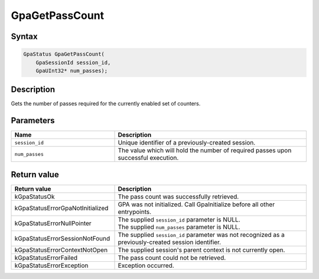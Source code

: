 .. Copyright (c) 2018-2024 Advanced Micro Devices, Inc. All rights reserved.

GpaGetPassCount
@@@@@@@@@@@@@@@

Syntax
%%%%%%

.. code-block:: c++

    GpaStatus GpaGetPassCount(
        GpaSessionId session_id,
        GpaUInt32* num_passes);

Description
%%%%%%%%%%%

Gets the number of passes required for the currently enabled set of counters.

Parameters
%%%%%%%%%%

.. csv-table::
    :header: "Name", "Description"
    :widths: 35, 65

    "``session_id``", "Unique identifier of a previously-created session."
    "``num_passes``", "The value which will hold the number of required passes upon successful execution."

Return value
%%%%%%%%%%%%

.. csv-table::
    :header: "Return value", "Description"
    :widths: 35, 65

    "kGpaStatusOk", "The pass count was successfully retrieved."
    "kGpaStatusErrorGpaNotInitialized", "GPA was not initialized. Call GpaInitialize before all other entrypoints."
    "kGpaStatusErrorNullPointer", "| The supplied ``session_id`` parameter is NULL.
    | The supplied ``num_passes`` parameter is NULL."
    "kGpaStatusErrorSessionNotFound", "The supplied ``session_id`` parameter was not recognized as a previously-created session identifier."
    "kGpaStatusErrorContextNotOpen", "The supplied session's parent context is not currently open."
    "kGpaStatusErrorFailed", "The pass count could not be retrieved."
    "kGpaStatusErrorException", "Exception occurred."

